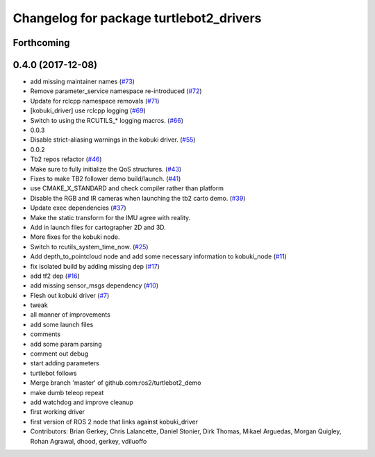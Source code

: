 ^^^^^^^^^^^^^^^^^^^^^^^^^^^^^^^^^^^^^^^^
Changelog for package turtlebot2_drivers
^^^^^^^^^^^^^^^^^^^^^^^^^^^^^^^^^^^^^^^^

Forthcoming
-----------

0.4.0 (2017-12-08)
------------------
* add missing maintainer names (`#73 <https://github.com/ros2/turtlebot2_demo/issues/73>`_)
* Remove parameter_service namespace re-introduced (`#72 <https://github.com/ros2/turtlebot2_demo/issues/72>`_)
* Update for rclcpp namespace removals (`#71 <https://github.com/ros2/turtlebot2_demo/issues/71>`_)
* [kobuki_driver] use rclcpp logging (`#69 <https://github.com/ros2/turtlebot2_demo/issues/69>`_)
* Switch to using the RCUTILS\_* logging macros. (`#66 <https://github.com/ros2/turtlebot2_demo/issues/66>`_)
* 0.0.3
* Disable strict-aliasing warnings in the kobuki driver. (`#55 <https://github.com/ros2/turtlebot2_demo/issues/55>`_)
* 0.0.2
* Tb2 repos refactor (`#46 <https://github.com/ros2/turtlebot2_demo/issues/46>`_)
* Make sure to fully initialize the QoS structures. (`#43 <https://github.com/ros2/turtlebot2_demo/issues/43>`_)
* Fixes to make TB2 follower demo build/launch. (`#41 <https://github.com/ros2/turtlebot2_demo/issues/41>`_)
* use CMAKE_X_STANDARD and check compiler rather than platform
* Disable the RGB and IR cameras when launching the tb2 carto demo. (`#39 <https://github.com/ros2/turtlebot2_demo/issues/39>`_)
* Update exec dependencies (`#37 <https://github.com/ros2/turtlebot2_demo/issues/37>`_)
* Make the static transform for the IMU agree with reality.
* Add in launch files for cartographer 2D and 3D.
* More fixes for the kobuki node.
* Switch to rcutils_system_time_now. (`#25 <https://github.com/ros2/turtlebot2_demo/issues/25>`_)
* Add depth_to_pointcloud node and add some necessary information to kobuki_node (`#11 <https://github.com/ros2/turtlebot2_demo/issues/11>`_)
* fix isolated build by adding missing dep (`#17 <https://github.com/ros2/turtlebot2_demo/issues/17>`_)
* add tf2 dep (`#16 <https://github.com/ros2/turtlebot2_demo/issues/16>`_)
* add missing sensor_msgs dependency (`#10 <https://github.com/ros2/turtlebot2_demo/issues/10>`_)
* Flesh out kobuki driver (`#7 <https://github.com/ros2/turtlebot2_demo/issues/7>`_)
* tweak
* all manner of improvements
* add some launch files
* comments
* add some param parsing
* comment out debug
* start adding parameters
* turtlebot follows
* Merge branch 'master' of github.com:ros2/turtlebot2_demo
* make dumb teleop repeat
* add watchdog and improve cleanup
* first working driver
* first version of ROS 2 node that links against kobuki_driver
* Contributors: Brian Gerkey, Chris Lalancette, Daniel Stonier, Dirk Thomas, Mikael Arguedas, Morgan Quigley, Rohan Agrawal, dhood, gerkey, vdiluoffo
